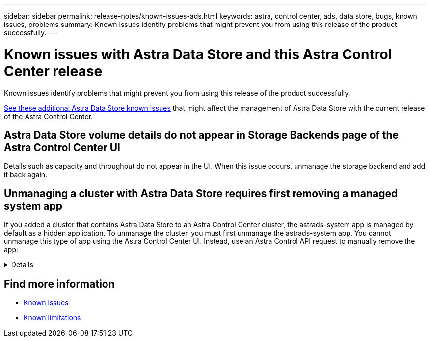 ---
sidebar: sidebar
permalink: release-notes/known-issues-ads.html
keywords: astra, control center, ads, data store, bugs, known issues, problems
summary: Known issues identify problems that might prevent you from using this release of the product successfully.
---

= Known issues with Astra Data Store and this Astra Control Center release
:hardbreaks:
:icons: font
:imagesdir: ../media/release-notes/

Known issues identify problems that might prevent you from using this release of the product successfully.

https://docs.netapp.com/us-en/astra-data-store/release-notes/known-issues.html[See these additional Astra Data Store known issues^] that might affect the management of Astra Data Store with the current release of the Astra Control Center.

== Astra Data Store volume details do not appear in Storage Backends page of the Astra Control Center UI
//DOC-4431/ASTRACTL-20034
Details such as capacity and throughput do not appear in the UI. When this issue occurs, unmanage the storage backend and add it back again.

== Unmanaging a cluster with Astra Data Store requires first removing a managed system app
//DOC-4412/ASTRACTL-19768
If you added a cluster that contains Astra Data Store to an Astra Control Center cluster, the astrads-system app is managed by default as a hidden application. To unmanage the cluster, you must first unmanage the astrads-system app. You cannot unmanage this type of app using the Astra Control Center UI. Instead, use an Astra Control API request to manually remove the app:

.Details
[%collapsible]
====

.Steps

. Get the ID for the managed cluster using this API:
+
----
/accounts/{account_id}/topology/v1/managedClusters
----
+
Response:
+
[subs=+quotes]
----
{
"items": [
{
"type": "application/astra-managedCluster",
"version": "1.1",
*"id": "123ab987-0bc0-00d0-a00a-1234567abd8d",*
"name": "astrads-cluster-1234567",
...
----

. Get the managed astrads-system app ID:
+
----
/accounts/{account_id}/topology/v2/managedClusters/{managedCluster_id}/apps
----
+
Response:
+
[subs=+quotes]
----
{
  "items": [
    [
      *"1b011d11-bb88-40c7-a1a1-ab1234c123d3",*
      "astrads-system",
      "ready"
    ]
  ],
  "metadata": {}
}
----

. Delete the astrads-system app using the app ID you acquired in the previous step (`1b011d11-bb88-40c7-a1a1-ab1234c123d3`).
+
----
/accounts/{account_id}/k8s/v2/apps/{astrads-system_app_id}
----
====
// End snippet

== Find more information
* link:../release-notes/known-issues.html[Known issues]
* link:../release-notes/known-limitations.html[Known limitations]
